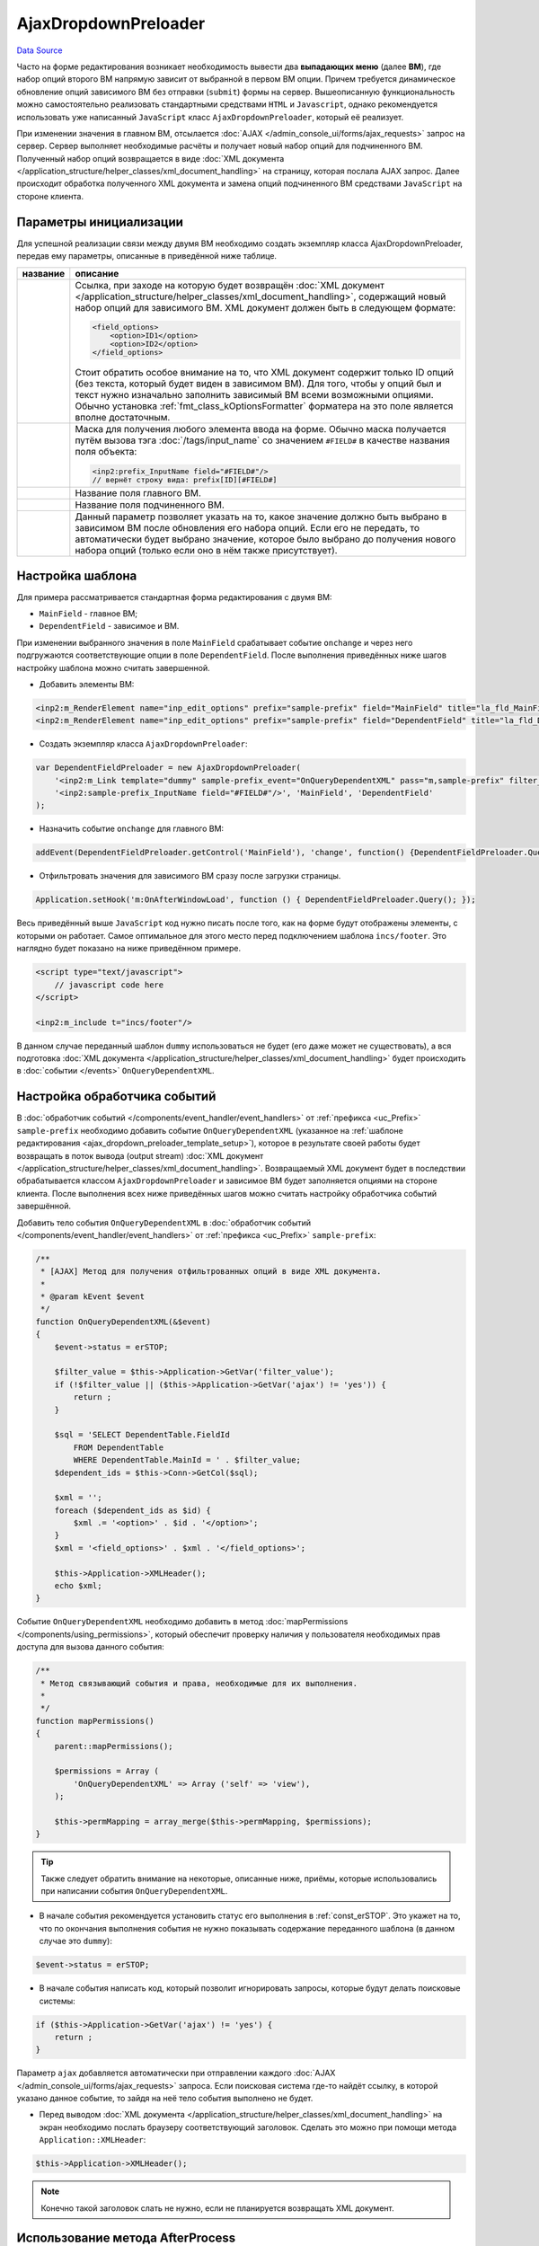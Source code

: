 AjaxDropdownPreloader
=====================
`Data Source`_

Часто на форме редактирования возникает необходимость вывести два **выпадающих меню** (далее **ВМ**), где
набор опций второго ВМ напрямую зависит от выбранной в первом ВМ опции. Причем требуется динамическое
обновление опций зависимого ВМ без отправки (``submit``) формы на сервер. Вышеописанную функциональность
можно самостоятельно реализовать стандартными средствами ``HTML`` и ``Javascript``, однако рекомендуется
использовать уже написанный ``JavaScript`` класс ``AjaxDropdownPreloader``, который её реализует.

При изменении значения в главном ВМ, отсылается :doc:`AJAX </admin_console_ui/forms/ajax_requests>` запрос
на сервер. Сервер выполняет необходимые расчёты и получает новый набор опций для подчиненного ВМ. Полученный
набор опций возвращается в виде :doc:`XML документа </application_structure/helper_classes/xml_document_handling>`
на страницу, которая послала AJAX запрос. Далее происходит обработка полученного XML документа и замена опций
подчиненного ВМ средствами ``JavaScript`` на стороне клиента.

Параметры инициализации
-----------------------

Для успешной реализации связи между двумя ВМ необходимо создать экземпляр класса AjaxDropdownPreloader,
передав ему параметры, описанные в приведённой ниже таблице.

+----------------------------+-------------------------------------------------------------------------------------+
| название                   | описание                                                                            |
+============================+=====================================================================================+
| .. config-property::       | Ссылка, при заходе на которую будет возвращён                                       |
|    :name: $url             | :doc:`XML документ </application_structure/helper_classes/xml_document_handling>`,  |
|    :type: string           | содержащий новый набор опций для зависимого ВМ. XML документ должен быть в          |
|                            | следующем формате:                                                                  |
|                            |                                                                                     |
|                            | .. code:: xml                                                                       |
|                            |                                                                                     |
|                            |    <field_options>                                                                  |
|                            |        <option>ID1</option>                                                         |
|                            |        <option>ID2</option>                                                         |
|                            |    </field_options>                                                                 |
|                            |                                                                                     |
|                            | Стоит обратить особое внимание на то, что XML документ содержит только ID опций     |
|                            | (без текста, который будет виден в зависимом ВМ). Для того, чтобы у опций был и     |
|                            | текст нужно изначально заполнить зависимый ВМ всеми возможными опциями. Обычно      |
|                            | установка :ref:`fmt_class_kOptionsFormatter` форматера на это поле является         |
|                            | вполне достаточным.                                                                 |
+----------------------------+-------------------------------------------------------------------------------------+
| .. config-property::       | Маска для получения любого элемента ввода на форме. Обычно маска получается путём   |
|    :name: $input_mask      | вызова тэга :doc:`/tags/input_name` со значением ``#FIELD#`` в качестве названия    |
|    :type: string           | поля объекта:                                                                       |
|                            |                                                                                     |
|                            | .. code:: html                                                                      |
|                            |                                                                                     |
|                            |    <inp2:prefix_InputName field="#FIELD#"/>                                         |
|                            |    // вернёт строку вида: prefix[ID][#FIELD#]                                       |
+----------------------------+-------------------------------------------------------------------------------------+
| .. config-property::       | Название поля главного ВМ.                                                          |
|    :name: $filter_field    |                                                                                     |
|    :type: string           |                                                                                     |
+----------------------------+-------------------------------------------------------------------------------------+
| .. config-property::       | Название поля подчиненного ВМ.                                                      |
|    :name: $dependend_field |                                                                                     |
|    :type: string           |                                                                                     |
+----------------------------+-------------------------------------------------------------------------------------+
| .. config-property::       | Данный параметр позволяет указать на то, какое значение должно быть выбрано в       |
|    :name: value            | зависимом ВМ после обновления его набора опций. Если его не передать, то            |
|    :type: int              | автоматически будет выбрано значение, которое было выбрано до получения нового      |
|                            | набора опций (только если оно в нём также присутствует).                            |
+----------------------------+-------------------------------------------------------------------------------------+

.. _ajax_dropdown_preloader_template_setup:

Настройка шаблона
-----------------

Для примера рассматривается стандартная форма редактирования с двумя ВМ:

- ``MainField`` - главное ВМ;
- ``DependentField`` - зависимое и ВМ.

При изменении выбранного значения в поле ``MainField`` срабатывает событие ``onchange`` и через него подгружаются
соответствующие опции в поле ``DependentField``. После выполнения приведённых ниже шагов настройку шаблона можно
считать завершенной.

- Добавить элементы ВМ:

.. code:: html

   <inp2:m_RenderElement name="inp_edit_options" prefix="sample-prefix" field="MainField" title="la_fld_MainField"/>
   <inp2:m_RenderElement name="inp_edit_options" prefix="sample-prefix" field="DependentField" title="la_fld_DependentField"/>

- Создать экземпляр класса ``AjaxDropdownPreloader``:

.. code:: javascript

   var DependentFieldPreloader = new AjaxDropdownPreloader(
       '<inp2:m_Link template="dummy" sample-prefix_event="OnQueryDependentXML" pass="m,sample-prefix" filter_value="#FILTER_VALUE#" no_amp="1"/>',
       '<inp2:sample-prefix_InputName field="#FIELD#"/>', 'MainField', 'DependentField'
   );

- Назначить событие ``onchange`` для главного ВМ:

.. code:: javascript

   addEvent(DependentFieldPreloader.getControl('MainField'), 'change', function() {DependentFieldPreloader.Query()});

- Отфильтровать значения для зависимого ВМ сразу после загрузки страницы.

.. code:: javascript

   Application.setHook('m:OnAfterWindowLoad', function () { DependentFieldPreloader.Query(); });

Весь приведённый выше ``JavaScript`` код нужно писать после того, как на форме будут отображены элементы,
с которыми он работает. Самое оптимальное для этого место перед подключением шаблона ``incs/footer``. Это
наглядно будет показано на ниже приведённом примере.

.. code:: html

   <script type="text/javascript">
       // javascript code here
   </script>

   <inp2:m_include t="incs/footer"/>

В данном случае переданный шаблон ``dummy`` использоваться не будет (его даже может не существовать), а вся
подготовка :doc:`XML документа </application_structure/helper_classes/xml_document_handling>` будет
происходить в :doc:`событии </events>` ``OnQueryDependentXML``.

Настройка обработчика событий
-----------------------------

В :doc:`обработчик событий </components/event_handler/event_handlers>` от :ref:`префикса <uc_Prefix>`
``sample-prefix`` необходимо добавить событие ``OnQueryDependentXML`` (указанное на
:ref:`шаблоне редактирования <ajax_dropdown_preloader_template_setup>`), которое в результате своей
работы будет возвращать в поток вывода (output stream)
:doc:`XML документ </application_structure/helper_classes/xml_document_handling>`.  Возвращаемый XML
документ будет в последствии обрабатывается классом ``AjaxDropdownPreloader`` и зависимое ВМ будет
заполняется опциями на стороне клиента. После выполнения всех ниже приведённых шагов можно считать
настройку обработчика событий завершённой.

Добавить тело события ``OnQueryDependentXML`` в
:doc:`обработчик событий </components/event_handler/event_handlers>` от :ref:`префикса <uc_Prefix>`
``sample-prefix``:

.. code:: php

   /**
    * [AJAX] Метод для получения отфильтрованных опций в виде XML документа.
    *
    * @param kEvent $event
    */
   function OnQueryDependentXML(&$event)
   {
       $event->status = erSTOP;

       $filter_value = $this->Application->GetVar('filter_value');
       if (!$filter_value || ($this->Application->GetVar('ajax') != 'yes')) {
           return ;
       }

       $sql = 'SELECT DependentTable.FieldId
           FROM DependentTable
           WHERE DependentTable.MainId = ' . $filter_value;
       $dependent_ids = $this->Conn->GetCol($sql);

       $xml = '';
       foreach ($dependent_ids as $id) {
           $xml .= '<option>' . $id . '</option>';
       }
       $xml = '<field_options>' . $xml . '</field_options>';

       $this->Application->XMLHeader();
       echo $xml;
   }

Событие ``OnQueryDependentXML`` необходимо добавить в метод :doc:`mapPermissions </components/using_permissions>`,
который обеспечит проверку наличия у пользователя необходимых прав доступа для вызова данного события:

.. code:: php

   /**
    * Метод связывающий события и права, необходимые для их выполнения.
    *
    */
   function mapPermissions()
   {
       parent::mapPermissions();

       $permissions = Array (
           'OnQueryDependentXML' => Array ('self' => 'view'),
       );

       $this->permMapping = array_merge($this->permMapping, $permissions);
   }

.. tip::

   Также следует обратить внимание на некоторые, описанные ниже, приёмы, которые использовались при
   написании события ``OnQueryDependentXML``.

- В начале события рекомендуется установить статус его выполнения в :ref:`const_erSTOP`. Это укажет на
  то, что по окончания выполнения события не нужно показывать содержание переданного шаблона (в данном
  случае это ``dummy``):

.. code:: php

   $event->status = erSTOP;

- В начале события написать код, который позволит игнорировать запросы, которые будут делать
  поисковые системы:

.. code:: php

   if ($this->Application->GetVar('ajax') != 'yes') {
       return ;
   }

Параметр ``ajax`` добавляется автоматически при отправлении каждого
:doc:`AJAX </admin_console_ui/forms/ajax_requests>` запроса. Если поисковая система где-то найдёт ссылку,
в которой указано данное событие, то зайдя на неё тело события выполнено не будет.

- Перед выводом :doc:`XML документа </application_structure/helper_classes/xml_document_handling>` на экран
  необходимо послать браузеру соответствующий заголовок. Сделать это можно при помощи метода
  ``Application::XMLHeader``:

.. code:: php

   $this->Application->XMLHeader();

.. note::

   Конечно такой заголовок слать не нужно, если не планируется возвращать XML документ.

Использование метода AfterProcess
---------------------------------

В классе ``AjaxDropdownPreloader`` также доступен абстрактный метод ``AfterProcess``. Данный метод
рекомендуется переопределять, когда требуется выполнение специфической функциональности после выполнения
фильтраций опций зависимого ВМ.

.. seealso::

   - :doc:`/admin_console_ui/javascript_classes/dropdownmapper`

.. _Data Source: http://guide.in-portal.org/rus/index.php/K4:AjaxDropdownPreloader
